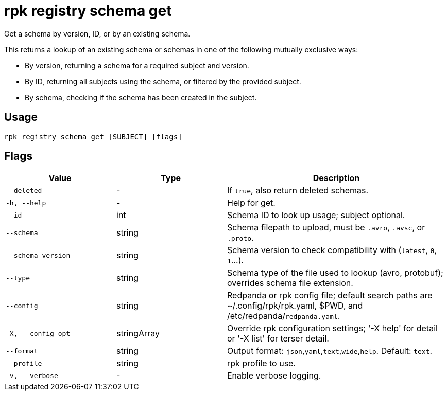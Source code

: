 = rpk registry schema get
:description: rpk registry schema get

Get a schema by version, ID, or by an existing schema.

This returns a lookup of an existing schema or schemas in one of the following mutually exclusive ways:

* By version, returning a schema for a required subject and version.

* By ID, returning all subjects using the schema, or filtered by the provided subject.

* By schema, checking if the schema has been created in the subject.

== Usage

[,bash]
----
rpk registry schema get [SUBJECT] [flags]
----

== Flags

[cols="1m,1a,2a"]
|===
|*Value* |*Type* |*Description*

|--deleted |- |If `true`, also return deleted schemas.

|-h, --help |- |Help for get.

|--id |int | Schema ID to look up usage; subject optional.

|--schema |string |Schema filepath to upload, must be `.avro`, `.avsc`, or `.proto`.

|--schema-version |string |Schema version to check compatibility with (`latest`, `0`, `1`...).

|--type |string |Schema type of the file used to lookup (avro, protobuf); overrides schema file extension.

|--config |string |Redpanda or rpk config file; default search paths are ~/.config/rpk/rpk.yaml, $PWD, and /etc/redpanda/`redpanda.yaml`.

|-X, --config-opt |stringArray |Override rpk configuration settings; '-X help' for detail or '-X list' for terser detail.

|--format |string |Output format: `json`,`yaml`,`text`,`wide`,`help`. Default: `text`.

|--profile |string |rpk profile to use.

|-v, --verbose |- |Enable verbose logging.
|===